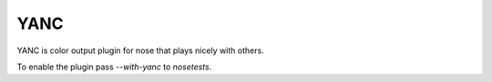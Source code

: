 YANC
----

YANC is color output plugin for nose that plays nicely with others.

To enable the plugin pass `--with-yanc` to `nosetests`.
